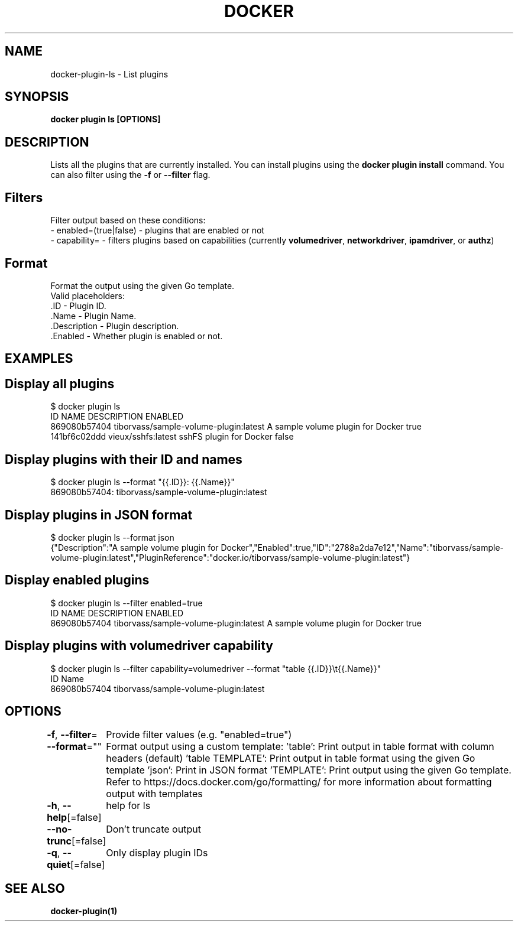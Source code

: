 .nh
.TH "DOCKER" "1" "Feb 2025" "Docker Community" "Docker User Manuals"

.SH NAME
docker-plugin-ls - List plugins


.SH SYNOPSIS
\fBdocker plugin ls [OPTIONS]\fP


.SH DESCRIPTION
Lists all the plugins that are currently installed. You can install plugins
using the \fBdocker plugin install\fR command.
You can also filter using the \fB-f\fR or \fB--filter\fR flag.

.SH Filters
Filter output based on these conditions:
   - enabled=(true|false) - plugins that are enabled or not
   - capability= - filters plugins based on capabilities (currently \fBvolumedriver\fR, \fBnetworkdriver\fR, \fBipamdriver\fR, or \fBauthz\fR)

.SH Format
Format the output using the given Go template.
   Valid placeholders:
      .ID - Plugin ID.
      .Name - Plugin Name.
      .Description - Plugin description.
      .Enabled - Whether plugin is enabled or not.


.SH EXAMPLES
.SH Display all plugins
.EX
$ docker plugin ls
ID                  NAME                                    DESCRIPTION                         ENABLED
869080b57404        tiborvass/sample-volume-plugin:latest   A sample volume plugin for Docker   true
141bf6c02ddd        vieux/sshfs:latest                      sshFS plugin for Docker             false
.EE

.SH Display plugins with their ID and names
.EX
$ docker plugin ls --format "{{.ID}}: {{.Name}}"
869080b57404: tiborvass/sample-volume-plugin:latest
.EE

.SH Display plugins in JSON format
.EX
$ docker plugin ls --format json
{"Description":"A sample volume plugin for Docker","Enabled":true,"ID":"2788a2da7e12","Name":"tiborvass/sample-volume-plugin:latest","PluginReference":"docker.io/tiborvass/sample-volume-plugin:latest"}
.EE

.SH Display enabled plugins
.EX
$ docker plugin ls --filter enabled=true
ID                  NAME                                    DESCRIPTION                         ENABLED
869080b57404        tiborvass/sample-volume-plugin:latest   A sample volume plugin for Docker   true
.EE

.SH Display plugins with \fBvolumedriver\fR capability
.EX
$ docker plugin ls --filter capability=volumedriver --format "table {{.ID}}\\t{{.Name}}"
ID                  Name
869080b57404        tiborvass/sample-volume-plugin:latest
.EE


.SH OPTIONS
\fB-f\fP, \fB--filter\fP=
	Provide filter values (e.g. "enabled=true")

.PP
\fB--format\fP=""
	Format output using a custom template:
\&'table':            Print output in table format with column headers (default)
\&'table TEMPLATE':   Print output in table format using the given Go template
\&'json':             Print in JSON format
\&'TEMPLATE':         Print output using the given Go template.
Refer to https://docs.docker.com/go/formatting/ for more information about formatting output with templates

.PP
\fB-h\fP, \fB--help\fP[=false]
	help for ls

.PP
\fB--no-trunc\fP[=false]
	Don't truncate output

.PP
\fB-q\fP, \fB--quiet\fP[=false]
	Only display plugin IDs


.SH SEE ALSO
\fBdocker-plugin(1)\fP
